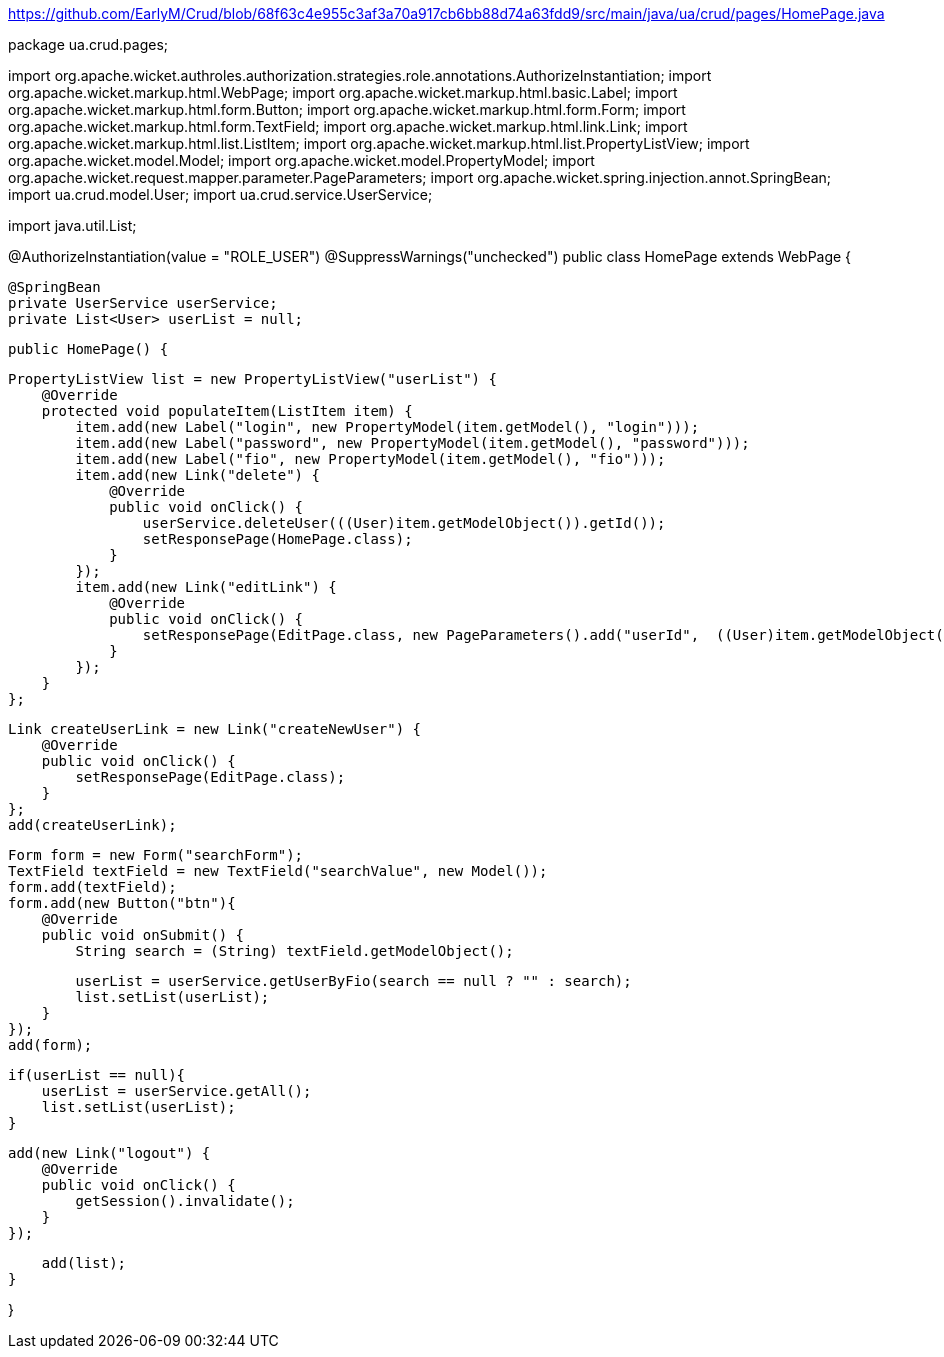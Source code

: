 https://github.com/EarlyM/Crud/blob/68f63c4e955c3af3a70a917cb6bb88d74a63fdd9/src/main/java/ua/crud/pages/HomePage.java

package ua.crud.pages;

import org.apache.wicket.authroles.authorization.strategies.role.annotations.AuthorizeInstantiation;
import org.apache.wicket.markup.html.WebPage;
import org.apache.wicket.markup.html.basic.Label;
import org.apache.wicket.markup.html.form.Button;
import org.apache.wicket.markup.html.form.Form;
import org.apache.wicket.markup.html.form.TextField;
import org.apache.wicket.markup.html.link.Link;
import org.apache.wicket.markup.html.list.ListItem;
import org.apache.wicket.markup.html.list.PropertyListView;
import org.apache.wicket.model.Model;
import org.apache.wicket.model.PropertyModel;
import org.apache.wicket.request.mapper.parameter.PageParameters;
import org.apache.wicket.spring.injection.annot.SpringBean;
import ua.crud.model.User;
import ua.crud.service.UserService;

import java.util.List;

@AuthorizeInstantiation(value = "ROLE_USER")
@SuppressWarnings("unchecked")
public class HomePage extends WebPage {

    @SpringBean
    private UserService userService;
    private List<User> userList = null;

    public HomePage() {

        PropertyListView list = new PropertyListView("userList") {
            @Override
            protected void populateItem(ListItem item) {
                item.add(new Label("login", new PropertyModel(item.getModel(), "login")));
                item.add(new Label("password", new PropertyModel(item.getModel(), "password")));
                item.add(new Label("fio", new PropertyModel(item.getModel(), "fio")));
                item.add(new Link("delete") {
                    @Override
                    public void onClick() {
                        userService.deleteUser(((User)item.getModelObject()).getId());
                        setResponsePage(HomePage.class);
                    }
                });
                item.add(new Link("editLink") {
                    @Override
                    public void onClick() {
                        setResponsePage(EditPage.class, new PageParameters().add("userId",  ((User)item.getModelObject()).getId()));
                    }
                });
            }
        };

        Link createUserLink = new Link("createNewUser") {
            @Override
            public void onClick() {
                setResponsePage(EditPage.class);
            }
        };
        add(createUserLink);

        Form form = new Form("searchForm");
        TextField textField = new TextField("searchValue", new Model());
        form.add(textField);
        form.add(new Button("btn"){
            @Override
            public void onSubmit() {
                String search = (String) textField.getModelObject();

                userList = userService.getUserByFio(search == null ? "" : search);
                list.setList(userList);
            }
        });
        add(form);


        if(userList == null){
            userList = userService.getAll();
            list.setList(userList);
        }

        add(new Link("logout") {
            @Override
            public void onClick() {
                getSession().invalidate();
            }
        });

        add(list);
    }


}